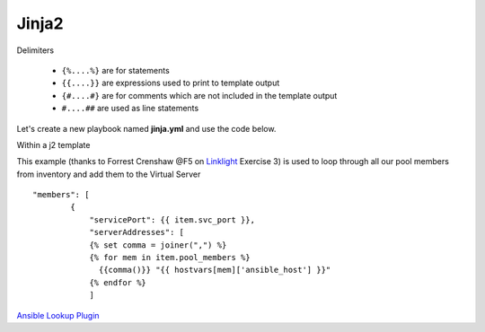 Jinja2
======




Delimiters

  *  ``{%....%}`` are for statements
  *  ``{{....}}`` are expressions used to print to template output
  *  ``{#....#}`` are for comments which are not included in the template output
  *  ``#....##`` are used as line statements

Let's create a new playbook named **jinja.yml** and use the code below.

.. code-block:: yaml
   :caption: jinja.yml 
   :linenos:

   ---
   - hosts: all
     gather_facts: False
     connection: local 

     vars:
       var1: itema,itemb,itemc,itemd

     tasks:

     - name: Set Fact from vars (build a list)
       set_fact:
         jinja: "{{ var1.split(',') }}"

     - name: Echo jinja List 
       debug:
         var: jinja 

     - name: Echo jinja loop 
       debug:
         msg: "{% set comma=joiner(',') %} {% for item in jinja %} {{comma()}} {{ item }} {% endfor %}"


Within a j2 template

.. code-block:: yaml 
   :caption: Example Ansible task
   :linenos:

   - name: Push Declaration
     uri:
       url: "https://{{ hostvar[groups['adc'][0]]['ansible_host']/mgmt/shared/appsvcs/declare"
       method: POST
       body: "{{ lookup('template', 'exampleFile.j2', split_lines=False) }}"
       body_format: json
       headers:
         Content-type: application/json
         X-F5-Auth-Token: "{{ Auth.tok.json.token.token }}"
       status_code: 200
       timeout: 300
       validate_certs: no
     delegate_to: localhost



This example (thanks to Forrest Crenshaw @F5 on `Linklight <https://ansible.github.io/workshops/exercises/ansible_f5/>`_ Exercise 3) is used to loop through all our pool members from inventory and add them to the Virtual Server

::

    "members": [
            {
                "servicePort": {{ item.svc_port }},
                "serverAddresses": [
                {% set comma = joiner(",") %}
                {% for mem in item.pool_members %}
                  {{comma()}} "{{ hostvars[mem]['ansible_host'] }}"
                {% endfor %}
                ]


`Ansible Lookup Plugin`_ 

.. _Ansible Lookup Plugin: https://docs.ansible.com/ansible/latest/plugins/lookup.html

.. code-block:: yaml
   :caption: File contents to variable
   
    app_cert: "{{ lookup('file', '/home/user/roles/role_certs/files/as3.lab.local.crt') }}"